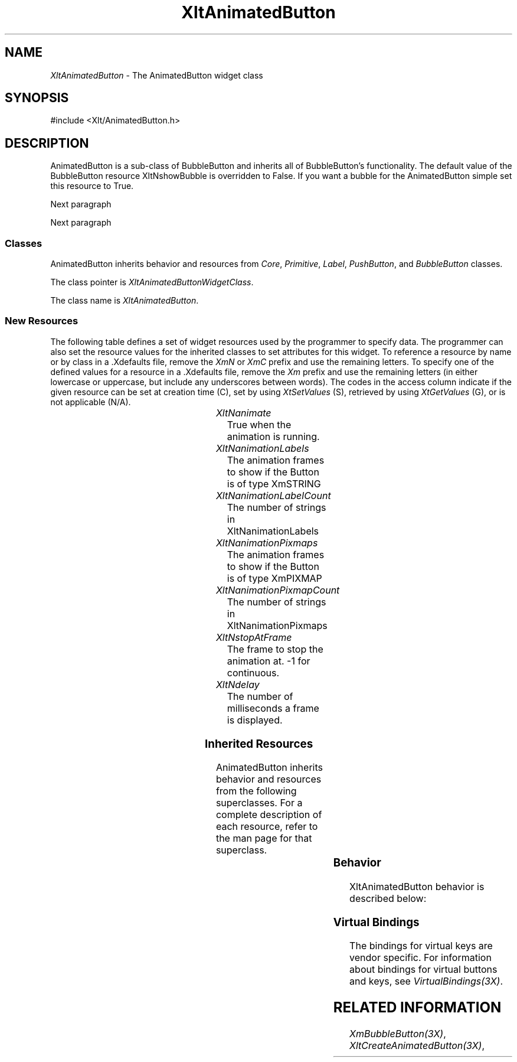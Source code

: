 '\" t
...\" ** $Id: XltAnimatedButton.3.in,v 1.1 2001/06/22 21:38:52 amai Exp $
...\" **
.TH XltAnimatedButton 3X "" "" "" ""
.ds )H Rick Scott
.ds ]W Xlt Version 13.0.13
.SH NAME
\fIXltAnimatedButton\fP \- The AnimatedButton widget class
.SH SYNOPSIS
.nf
.sS
.iS
\&#include <Xlt/AnimatedButton.h>
.iE
.sE
.SH DESCRIPTION
.fi
AnimatedButton is a sub-class of BubbleButton and inherits all of BubbleButton's
functionality.  The default value of the BubbleButton resource XltNshowBubble
is overridden to False.  If you want a bubble for the AnimatedButton simple
set this resource to True.
.PP 
Next paragraph
.PP 
Next paragraph
.SS "Classes"
AnimatedButton inherits behavior and resources from
\fICore\fP,
\fIPrimitive\fP,
\fILabel\fP,
\fIPushButton\fP, and
\fIBubbleButton\fP classes.
.PP 
The class pointer is \fIXltAnimatedButtonWidgetClass\fP.
.PP 
The class name is \fIXltAnimatedButton\fP.
.SS "New Resources"
The following table defines a set of widget resources used by the programmer
to specify data.  The programmer can also set the resource values for the
inherited classes to set attributes for this widget.  To reference a
resource by name or by class in a .Xdefaults file, remove the \fIXmN\fP or
\fIXmC\fP prefix and use the remaining letters.  To specify one of the defined
values for a resource in a .Xdefaults file, remove the \fIXm\fP prefix and use
the remaining letters (in either lowercase or uppercase, but include any
underscores between words).
The codes in the access column indicate if the given resource can be
set at creation time (C),
set by using \fIXtSetValues\fP (S),
retrieved by using \fIXtGetValues\fP (G), or is not applicable (N/A).
.P 
.sp 1
.in 0
.KS
.TS 
center;
cBp7 ssss
lBp6 lBp6 lBp6 lBp6 lBp6
lp6 lp6 lp6 lp6 lp6.
 XltBubbleButton Resource Set
Name	Class	Type	Default	Access
_
XltNanimate	XltCAnimate	Boolean	False	CSG
XltNanimationLabels	XltCAnimationLabels	XmStringTable	NULL	CSG
XltNanimationLabelCount	XltCAnimationLabelCount	int	0	CSG
XltNanimationPixmaps	XltCAnimationPixmaps	Pixmap *	NULL	CSG
XltNanimationPixmapCount	XltCAnimationPixmapCount	int	0	CSG
XltNstopAtFrame	XltCStopAtFrame	int	-1	CSG
XltNframeDelay	XltCFrameDelay	int	1000	CSG
.TE
.KE
.in
.sp 1
.IP "\fIXltNanimate\fP"
True when the animation is running.
.IP "\fIXltNanimationLabels\fP"
The animation frames to show if the Button is of type XmSTRING
.IP "\fIXltNanimationLabelCount\fP"
The number of strings in XltNanimationLabels
.IP "\fIXltNanimationPixmaps\fP"
The animation frames to show if the Button is of type XmPIXMAP
.IP "\fIXltNanimationPixmapCount\fP"
The number of strings in XltNanimationPixmaps
.IP "\fIXltNstopAtFrame\fP"
The frame to stop the animation at. -1 for continuous.
.IP "\fIXltNdelay\fP"
The number of milliseconds a frame is displayed.

.SS "Inherited Resources"
AnimatedButton inherits behavior and resources from the following
superclasses.  For a complete description of each resource, refer to the
man page for that superclass.
.P 
.sp 1
.in 0
.KS
.TS 
center;
cBp7 ssss
lBp6 lBp6 lBp6 lBp6 lBp6
lp6 lp6 lp6 lp6 lp6.
 BubbleButton Resource Set
Name	Class	Type	Default	Access
_
.wH
.tH
.TE
.KE
.in
.sp 1
.wH
.in  

.SS "Behavior"
XltAnimatedButton behavior is described below:
.IP

.SS "Virtual Bindings"
The bindings for virtual keys are vendor specific.
For information about bindings for virtual buttons and keys, see \fIVirtualBindings(3X)\fP.
.SH RELATED INFORMATION
.na
\fIXmBubbleButton(3X)\fP,
\fIXltCreateAnimatedButton(3X)\fP,
.ad
